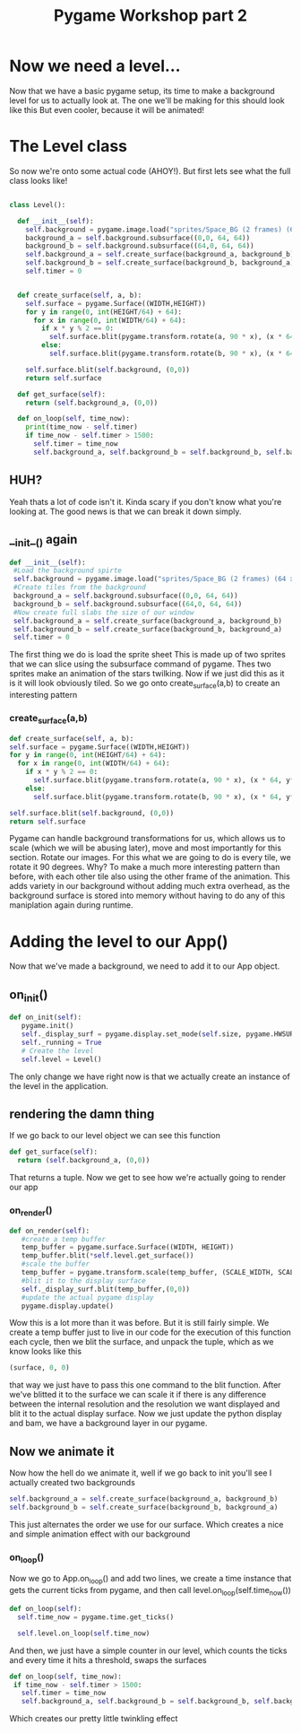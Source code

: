#+TITLE: Pygame Workshop part 2

* Now we need a level...

Now that we have a basic pygame setup, its time to make a background level for us to actually look at. The one we'll be making for this should look like this
[[./background.png]]
But even cooler, because it will be animated!

* The Level class

So now we're onto some actual code (AHOY!). But first lets see what the full class looks like!

#+BEGIN_SRC python
  
class Level():

  def __init__(self):
    self.background = pygame.image.load("sprites/Space_BG (2 frames) (64 x 64).png").convert_alpha()
    background_a = self.background.subsurface((0,0, 64, 64))
    background_b = self.background.subsurface((64,0, 64, 64))
    self.background_a = self.create_surface(background_a, background_b)
    self.background_b = self.create_surface(background_b, background_a)
    self.timer = 0
    

  def create_surface(self, a, b):
    self.surface = pygame.Surface((WIDTH,HEIGHT))
    for y in range(0, int(HEIGHT/64) + 64):
      for x in range(0, int(WIDTH/64) + 64):
        if x * y % 2 == 0:
          self.surface.blit(pygame.transform.rotate(a, 90 * x), (x * 64, y*64))
        else:
          self.surface.blit(pygame.transform.rotate(b, 90 * x), (x * 64, y*64))

    self.surface.blit(self.background, (0,0))
    return self.surface
  
  def get_surface(self):
    return (self.background_a, (0,0))

  def on_loop(self, time_now):
    print(time_now - self.timer)
    if time_now - self.timer > 1500:
      self.timer = time_now
      self.background_a, self.background_b = self.background_b, self.background_a

#+END_SRC

** HUH?
Yeah thats a lot of code isn't it. Kinda scary if you don't know what you're looking at. The good news is that we can break it down simply.


** __init__() again
#+BEGIN_SRC python
  def __init__(self):
   #Load the background spirte
   self.background = pygame.image.load("sprites/Space_BG (2 frames) (64 x 64).png").convert_alpha()
   #Create tiles from the background
   background_a = self.background.subsurface((0,0, 64, 64))
   background_b = self.background.subsurface((64,0, 64, 64))
   #Now create full slabs the size of our window
   self.background_a = self.create_surface(background_a, background_b)
   self.background_b = self.create_surface(background_b, background_a)
   self.timer = 0 
#+END_SRC

The first thing we do is load the sprite sheet
[[../sprites/Space_BG (2 frames) (64 x 64).png]]
This is made up of two sprites that we can slice using the subsurface command of pygame. Thes two sprites make an animation of the stars twilking. Now if we just did this as it is it will look obviously tiled. So we go onto create_surface(a,b) to create an interesting pattern

*** create_surface(a,b)

#+BEGIN_SRC python
    def create_surface(self, a, b):
    self.surface = pygame.Surface((WIDTH,HEIGHT))
    for y in range(0, int(HEIGHT/64) + 64):
      for x in range(0, int(WIDTH/64) + 64):
        if x * y % 2 == 0:
          self.surface.blit(pygame.transform.rotate(a, 90 * x), (x * 64, y*64))
        else:
          self.surface.blit(pygame.transform.rotate(b, 90 * x), (x * 64, y*64))

    self.surface.blit(self.background, (0,0))
    return self.surface
#+END_SRC

Pygame can handle background transformations for us, which allows us to scale (which we will be abusing later), move and most importantly for this section. Rotate our images. For this what we are going to do is every tile, we rotate it 90 degrees. Why? To make a much more interesting pattern than before, with each other tile also using the other frame of the animation. This adds variety in our background without adding much extra overhead, as the background surface is stored into memory without having to do any of this maniplation again during runtime.
* Adding the level to our App()

Now that we've made a background, we need to add it to our App object.

** on_init()
#+BEGIN_SRC python
   def on_init(self):
      pygame.init()
      self._display_surf = pygame.display.set_mode(self.size, pygame.HWSURFACE | pygame.DOUBLEBUF)
      self._running = True
      # Create the level
      self.level = Level()

#+END_SRC

The only change we have right now is that we actually create an instance of the level in the application.

** rendering the damn thing
If we go back to our level object we can see this function

#+BEGIN_SRC python
  def get_surface(self):
    return (self.background_a, (0,0))
#+END_SRC

That returns a tuple. Now we get to see how we're actually going to render our app

*** on_render()

#+BEGIN_SRC python
  def on_render(self):
     #create a temp buffer
     temp_buffer = pygame.surface.Surface((WIDTH, HEIGHT))
     temp_buffer.blit(*self.level.get_surface())
     #scale the buffer
     temp_buffer = pygame.transform.scale(temp_buffer, (SCALE_WIDTH, SCALE_HEIGHT))
     #blit it to the display surface
     self._display_surf.blit(temp_buffer,(0,0))
     #update the actual pygame display
     pygame.display.update()
#+END_SRC

Wow this is a lot more than it was before. But it is still fairly simple. We create a temp buffer just to live in our code for the execution of this function each cycle, then we blit the surface, and unpack the tuple, which as we know looks like this
#+BEGIN_SRC python
  (surface, 0, 0)
#+END_SRC
that way we just have to pass this one command to the blit function. After we've blitted it to the surface we can scale it if there is any difference between the internal resolution and the resolution we want displayed and blit it to the actual display surface. Now we just update the python display and bam, we have a background layer in our pygame.

** Now we animate it
Now how the hell do we animate it, well if we go back to init you'll see I actually created two backgrounds
#+BEGIN_SRC python
    self.background_a = self.create_surface(background_a, background_b)
    self.background_b = self.create_surface(background_b, background_a)
#+END_SRC
This just alternates the order we use for our surface. Which creates a nice and simple animation effect with our background
*** on_loop()
Now we go to App.on_loop() and add two lines, we create a time instance that gets the current ticks from pygame, and then call level.on_loop(self.time_now())
#+BEGIN_SRC python
    def on_loop(self):
      self.time_now = pygame.time.get_ticks()

      self.level.on_loop(self.time_now)

#+END_SRC
And then, we just have a simple counter in our level, which counts the ticks and every time it hits a threshold, swaps the surfaces
#+BEGIN_SRC python
   def on_loop(self, time_now):
    if time_now - self.timer > 1500:
      self.timer = time_now
      self.background_a, self.background_b = self.background_b, self.background_a 
#+END_SRC
Which creates our pretty little twinkling effect
